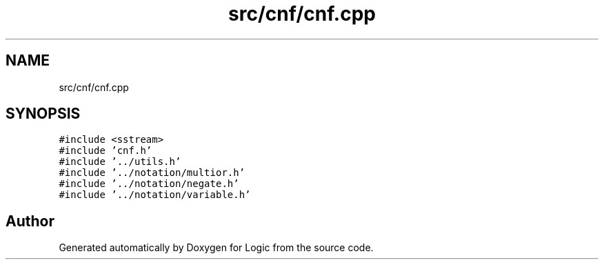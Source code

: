 .TH "src/cnf/cnf.cpp" 3 "Sun Nov 24 2019" "Version 1.0" "Logic" \" -*- nroff -*-
.ad l
.nh
.SH NAME
src/cnf/cnf.cpp
.SH SYNOPSIS
.br
.PP
\fC#include <sstream>\fP
.br
\fC#include 'cnf\&.h'\fP
.br
\fC#include '\&.\&./utils\&.h'\fP
.br
\fC#include '\&.\&./notation/multior\&.h'\fP
.br
\fC#include '\&.\&./notation/negate\&.h'\fP
.br
\fC#include '\&.\&./notation/variable\&.h'\fP
.br

.SH "Author"
.PP 
Generated automatically by Doxygen for Logic from the source code\&.
